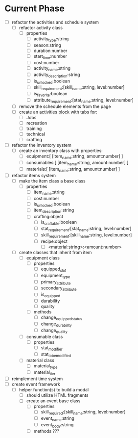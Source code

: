 
* Current Phase
+ [ ] refactor the activities and schedule system
  + [ ] refactor activity class
    + [ ] properties
      + [ ] activity_type:string
      + [ ] season:string
      + [ ] duration:number
      + [ ] start_time:number
      + [ ] cost:number
      + [ ] activity_name:string
      + [ ] activity_description:string
      + [ ] is_unlocked:boolean
      + [ ] skill_requirement:[skill_name:string, level:number]
      + [ ] is_favorite:boolean
      + [ ] attribute_requirement:[stat_name:string, level:number]
  + [ ] remove the schedule elements from the page
  + [ ] create an activities block with tabs for:
    + [ ] Jobs
    + [ ] recreation
    + [ ] training
    + [ ] technical
    + [ ] crafting
+ [ ] refactor the inventory system
  + [ ] create an inventory class with properties:
    + [ ] equipment:[ [item_name:string, amount:number] ]
    + [ ] consumables:[ [item_name:string, amount:number] ]
    + [ ] materials:[ [item_name:string, amount:number] ]
+ [ ] refactor items system
  + [ ] make the item class a base class
    + [ ] properties
      + [ ] item_name:string
      + [ ] cost:number
      + [ ] is_unlocked:boolean
      + [ ] item_description:string
      + [ ] crafting:object
        + [ ] is_craftable:boolean
        + [ ] stat_requirement:[stat_name:string, level:number]
        + [ ] skill_requirement:[skill_name:string, level:number]
        + [ ] recipe:object
          + [ ] <material:string>:<amount:number>
  + [ ] create classes that inherit from item
    + [ ] equipment class
      + [ ] properties
        + [ ] equipped_slot
        + [ ] equipment_type
        + [ ] primary_attribute
        + [ ] secondary_attribute
        + [ ] is_equipped
        + [ ] durability
        + [ ] quality
      + [ ] methods
        + [ ] change_equipped_status
        + [ ] change_durability
        + [ ] change_quality
    + [ ] consumable class
      + [ ] properties
        + [ ] stat_modifier
        + [ ] stat_to_be_modified
    + [ ] material class
      + [ ] material_type
      + [ ] material_tier
+ [ ] reimplement time system
+ [ ] create event framework
  + [ ] helper function(s) to build a modal
    + [ ] should utilize HTML fragments
    + [ ] create an event base class
      + [ ] properties
        + [ ] skill_required:[skill_name:string, level:number]
        + [ ] event_name:string
        + [ ] event_body:string
      + [ ] methods ???
